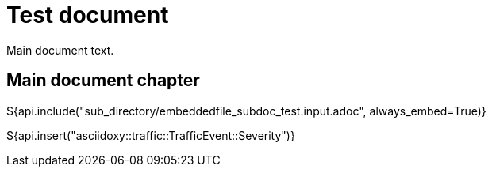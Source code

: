 = Test document

Main document text.

== Main document chapter [[main-document-chapter]]

${api.include("sub_directory/embeddedfile_subdoc_test.input.adoc", always_embed=True)}

${api.insert("asciidoxy::traffic::TrafficEvent::Severity")}
